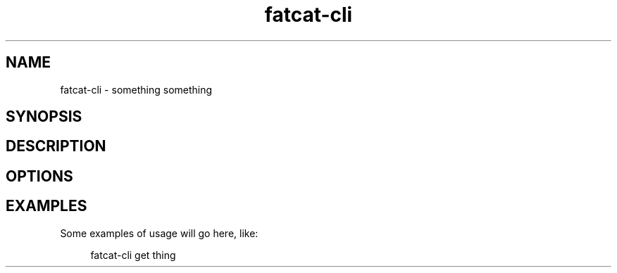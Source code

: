 .\" Generated by scdoc 1.9.0
.ie \n(.g .ds Aq \(aq
.el       .ds Aq '
.nh
.ad l
.\" Begin generated content:
.TH "fatcat-cli" "1" "2020-06-14" "fatcat.wiki CLI Manual Page"
.P
.SH NAME
.P
fatcat-cli - something something
.P
.SH SYNOPSIS
.P
.SH DESCRIPTION
.P
.SH OPTIONS
.P
.SH EXAMPLES
.P
Some examples of usage will go here, like:
.P
.RS 4
fatcat-cli get thing
.RE
